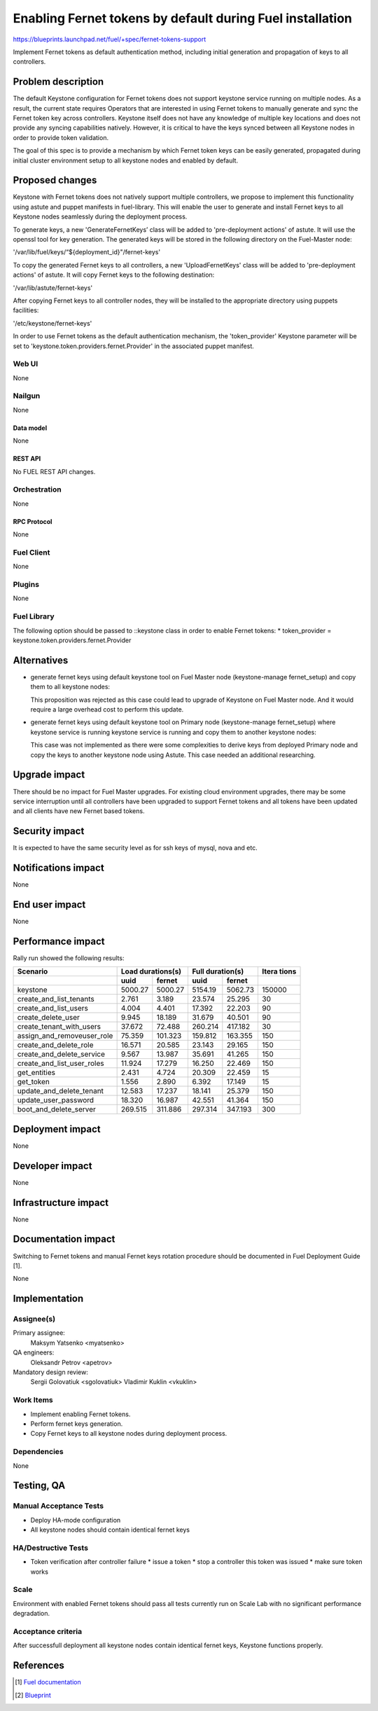 ..
 This work is licensed under a Creative Commons Attribution 3.0 Unported
 License.

 http://creativecommons.org/licenses/by/3.0/legalcode

==========================================================
Enabling Fernet tokens by default during Fuel installation
==========================================================

https://blueprints.launchpad.net/fuel/+spec/fernet-tokens-support


Implement Fernet tokens as default authentication method, including initial
generation and propagation of keys to all controllers.


-------------------
Problem description
-------------------

The default Keystone configuration for Fernet tokens does not support keystone
service running on multiple nodes. As a result, the current state requires
Operators that are interested in using Fernet tokens to manually generate and
sync the Fernet token key across controllers. Keystone itself does not have any
knowledge of multiple key locations and does not provide any syncing
capabilities natively. However, it is critical to have the keys synced between
all Keystone nodes in order to provide token validation.

The goal of this spec is to provide a mechanism by which Fernet token keys can
be easily generated, propagated during initial cluster environment setup to
all keystone nodes and enabled by default.

----------------
Proposed changes
----------------

Keystone with Fernet tokens does not natively support multiple controllers,
we propose to implement this functionality using astute and puppet manifests
in fuel-library. This will enable the user to generate and install Fernet keys
to all Keystone nodes seamlessly during the deployment process.

To generate keys, a new 'GenerateFernetKeys’ class will be added to
'pre-deployment actions' of astute. It will use the openssl tool for key
generation. The generated keys will be stored in the following directory on the
Fuel-Master node:

'/var/lib/fuel/keys/“${deployment_id}"/fernet-keys'

To copy the generated Fernet keys to all controllers, a new 'UploadFernetKeys'
class will be added to 'pre-deployment actions' of astute. It will copy Fernet
keys to the following destination:

'/var/lib/astute/fernet-keys'

After copying Fernet keys to all controller nodes, they will be installed to
the appropriate directory using puppets facilities:

'/etc/keystone/fernet-keys'

In order to use Fernet tokens as the default authentication mechanism, the
'token_provider' Keystone parameter will be set to
'keystone.token.providers.fernet.Provider' in the associated puppet manifest.

Web UI
======

None

Nailgun
=======

None

Data model
----------

None

REST API
--------

No FUEL REST API changes.

Orchestration
=============

None

RPC Protocol
------------

None

Fuel Client
===========

None

Plugins
=======

None

Fuel Library
============

The following option should be passed to ::keystone class in order to
enable Fernet tokens:
* token_provider = keystone.token.providers.fernet.Provider

------------
Alternatives
------------

* generate fernet keys using default keystone tool on Fuel Master node
  (keystone-manage fernet_setup) and copy them to all keystone nodes:

  This proposition was rejected as this case could lead to upgrade
  of Keystone on Fuel Master node. And it would require a large overhead cost
  to perform this update.

* generate fernet keys using default keystone tool on Primary node
  (keystone-manage fernet_setup) where keystone service is running keystone
  service is running and copy them to another keystone nodes:

  This case was not implemented as there were some complexities to derive keys
  from deployed Primary node and copy the keys to another keystone node using
  Astute. This case needed an additional researching.

--------------
Upgrade impact
--------------

There should be no impact for Fuel Master upgrades. For existing cloud
environment upgrades, there may be some service interruption until all
controllers have been upgraded to support Fernet tokens and all tokens have
been updated and all clients have new Fernet based tokens.

---------------
Security impact
---------------

It is expected to have the same security level as for ssh keys of mysql,
nova and etc.

--------------------
Notifications impact
--------------------

None

---------------
End user impact
---------------

None

------------------
Performance impact
------------------

Rally run showed the following results:

+---------------------------+-------------------+-------------------+---------+
|  Scenario                 | Load              | Full              | Itera   |
|                           | durations(s)      | duration(s)       | tions   |
+---------------------------+---------+---------+---------+---------+---------+
|                           | uuid    | fernet  | uuid    | fernet  |         |
+===========================+=========+=========+=========+=========+=========+
|keystone                   | 5000.27 | 5000.27 | 5154.19 | 5062.73 | 150000  |
+---------------------------+---------+---------+---------+---------+---------+
|create_and_list_tenants    | 2.761   | 3.189   | 23.574  | 25.295  | 30      |
+---------------------------+---------+---------+---------+---------+---------+
|create_and_list_users      | 4.004   | 4.401   | 17.392  | 22.203  | 90      |
+---------------------------+---------+---------+---------+---------+---------+
|create_delete_user         | 9.945   | 18.189  | 31.679  | 40.501  | 90      |
+---------------------------+---------+---------+---------+---------+---------+
|create_tenant_with_users   | 37.672  | 72.488  | 260.214 | 417.182 | 30      |
+---------------------------+---------+---------+---------+---------+---------+
|assign_and_removeuser_role | 75.359  | 101.323 | 159.812 | 163.355 | 150     |
+---------------------------+---------+---------+---------+---------+---------+
|create_and_delete_role     | 16.571  | 20.585  | 23.143  | 29.165  | 150     |
+---------------------------+---------+---------+---------+---------+---------+
|create_and_delete_service  | 9.567   | 13.987  | 35.691  | 41.265  | 150     |
+---------------------------+---------+---------+---------+---------+---------+
|create_and_list_user_roles | 11.924  | 17.279  | 16.250  | 22.469  | 150     |
+---------------------------+---------+---------+---------+---------+---------+
|get_entities               | 2.431   | 4.724   | 20.309  | 22.459  | 15      |
+---------------------------+---------+---------+---------+---------+---------+
|get_token                  | 1.556   | 2.890   | 6.392   | 17.149  | 15      |
+---------------------------+---------+---------+---------+---------+---------+
|update_and_delete_tenant   | 12.583  | 17.237  | 18.141  | 25.379  | 150     |
+---------------------------+---------+---------+---------+---------+---------+
|update_user_password       | 18.320  | 16.987  | 42.551  | 41.364  | 150     |
+---------------------------+---------+---------+---------+---------+---------+
|boot_and_delete_server     | 269.515 | 311.886 | 297.314 | 347.193 | 300     |
+---------------------------+---------+---------+---------+---------+---------+

-----------------
Deployment impact
-----------------

None

----------------
Developer impact
----------------

None

---------------------
Infrastructure impact
---------------------

None

--------------------
Documentation impact
--------------------

Switching to Fernet tokens and manual Fernet keys rotation procedure should be
documented in Fuel Deployment Guide [1].

None

--------------
Implementation
--------------

Assignee(s)
===========

Primary assignee:
  Maksym Yatsenko <myatsenko>

QA engineers:
  Oleksandr Petrov <apetrov>

Mandatory design review:
  Sergii Golovatiuk <sgolovatiuk>
  Vladimir Kuklin <vkuklin>

Work Items
==========

* Implement enabling Fernet tokens.
* Perform fernet keys generation.
* Copy Fernet keys to all keystone
  nodes during deployment process.

Dependencies
============

None

------------
Testing, QA
------------

Manual Acceptance Tests
=======================

* Deploy HA-mode configuration
* All keystone nodes should contain identical fernet keys

HA/Destructive Tests
====================

* Token verification after controller failure
  * issue a token
  * stop a controller this token was issued
  * make sure token works

Scale
=====

Environment with enabled Fernet tokens should pass all tests currently run on
Scale Lab with no significant performance degradation.

Acceptance criteria
===================

After successfull deployment all keystone nodes contain identical fernet keys,
Keystone functions properly.

----------
References
----------

.. [1] `Fuel documentation <https://github.com/openstack/fuel-docs>`_
.. [2] `Blueprint <https://blueprints.launchpad.net/fuel/+spec/fernet-tokens-support>`_

